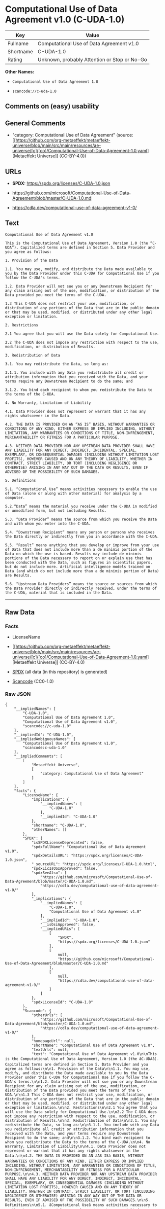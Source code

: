 * Computational Use of Data Agreement v1.0 (C-UDA-1.0)
| Key       | Value                                        |
|-----------+----------------------------------------------|
| Fullname  | Computational Use of Data Agreement v1.0     |
| Shortname | C-UDA-1.0                                    |
| Rating    | Unknown, probably Attention or Stop or No-Go |

*Other Names:*

- =Computational Use of Data Agreement 1.0=

- =scancode://c-uda-1.0=

** Comments on (easy) usability

** General Comments

- "category: Computational Use of Data Agreement" (source:
  [[https://github.com/org-metaeffekt/metaeffekt-universe/blob/main/src/main/resources/ae-universe/[c]/[co]/Computational-Use-of-Data-Agreement-1.0.yaml][Metaeffekt
  Universe]] (CC-BY-4.0))

** URLs

- *SPDX:* https://spdx.org/licenses/C-UDA-1.0.json

- https://github.com/microsoft/Computational-Use-of-Data-Agreement/blob/master/C-UDA-1.0.md

- https://cdla.dev/computational-use-of-data-agreement-v1-0/

** Text
#+begin_example
  Computational Use of Data Agreement v1.0

  This is the Computational Use of Data Agreement, Version 1.0 (the “C-UDA”). Capitalized terms are defined in Section 5. Data Provider and you agree as follows:

  1. Provision of the Data

  1.1. You may use, modify, and distribute the Data made available to you by the Data Provider under this C-UDA for Computational Use if you follow the C-UDA's terms.

  1.2. Data Provider will not sue you or any Downstream Recipient for any claim arising out of the use, modification, or distribution of the Data provided you meet the terms of the C-UDA.

  1.3 This C-UDA does not restrict your use, modification, or distribution of any portions of the Data that are in the public domain or that may be used, modified, or distributed under any other legal exception or limitation.

  2. Restrictions

  2.1 You agree that you will use the Data solely for Computational Use.

  2.2 The C-UDA does not impose any restriction with respect to the use, modification, or distribution of Results.

  3. Redistribution of Data

  3.1. You may redistribute the Data, so long as:

  3.1.1. You include with any Data you redistribute all credit or attribution information that you received with the Data, and your terms require any Downstream Recipient to do the same; and

  3.1.2. You bind each recipient to whom you redistribute the Data to the terms of the C-UDA.

  4. No Warranty, Limitation of Liability

  4.1. Data Provider does not represent or warrant that it has any rights whatsoever in the Data.

  4.2. THE DATA IS PROVIDED ON AN “AS IS” BASIS, WITHOUT WARRANTIES OR CONDITIONS OF ANY KIND, EITHER EXPRESS OR IMPLIED INCLUDING, WITHOUT LIMITATION, ANY WARRANTIES OR CONDITIONS OF TITLE, NON-INFRINGEMENT, MERCHANTABILITY OR FITNESS FOR A PARTICULAR PURPOSE.

  4.3. NEITHER DATA PROVIDER NOR ANY UPSTREAM DATA PROVIDER SHALL HAVE ANY LIABILITY FOR ANY DIRECT, INDIRECT, INCIDENTAL, SPECIAL, EXEMPLARY, OR CONSEQUENTIAL DAMAGES (INCLUDING WITHOUT LIMITATION LOST PROFITS), HOWEVER CAUSED AND ON ANY THEORY OF LIABILITY, WHETHER IN CONTRACT, STRICT LIABILITY, OR TORT (INCLUDING NEGLIGENCE OR OTHERWISE) ARISING IN ANY WAY OUT OF THE DATA OR RESULTS, EVEN IF ADVISED OF THE POSSIBILITY OF SUCH DAMAGES.

  5. Definitions

  5.1. “Computational Use” means activities necessary to enable the use of Data (alone or along with other material) for analysis by a computer.

  5.2.“Data” means the material you receive under the C-UDA in modified or unmodified form, but not including Results.

  5.3. “Data Provider” means the source from which you receive the Data and with whom you enter into the C-UDA.

  5.4. “Downstream Recipient” means any person or persons who receives the Data directly or indirectly from you in accordance with the C-UDA.

  5.5. “Result” means anything that you develop or improve from your use of Data that does not include more than a de minimis portion of the Data on which the use is based. Results may include de minimis portions of the Data necessary to report on or explain use that has been conducted with the Data, such as figures in scientific papers, but do not include more. Artificial intelligence models trained on Data (and which do not include more than a de minimis portion of Data) are Results.

  5.6. “Upstream Data Providers” means the source or sources from which the Data Provider directly or indirectly received, under the terms of the C-UDA, material that is included in the Data.
#+end_example

--------------

** Raw Data
*** Facts

- LicenseName

- [[https://github.com/org-metaeffekt/metaeffekt-universe/blob/main/src/main/resources/ae-universe/[c]/[co]/Computational-Use-of-Data-Agreement-1.0.yaml][Metaeffekt
  Universe]] (CC-BY-4.0)

- [[https://spdx.org/licenses/C-UDA-1.0.html][SPDX]] (all data [in this
  repository] is generated)

- [[https://github.com/nexB/scancode-toolkit/blob/develop/src/licensedcode/data/licenses/c-uda-1.0.yml][Scancode]]
  (CC0-1.0)

*** Raw JSON
#+begin_example
  {
      "__impliedNames": [
          "C-UDA-1.0",
          "Computational Use of Data Agreement 1.0",
          "Computational Use of Data Agreement v1.0",
          "scancode://c-uda-1.0"
      ],
      "__impliedId": "C-UDA-1.0",
      "__impliedAmbiguousNames": [
          "Computational Use of Data Agreement v1.0",
          "scancode:c-uda-1.0"
      ],
      "__impliedComments": [
          [
              "Metaeffekt Universe",
              [
                  "category: Computational Use of Data Agreement"
              ]
          ]
      ],
      "facts": {
          "LicenseName": {
              "implications": {
                  "__impliedNames": [
                      "C-UDA-1.0"
                  ],
                  "__impliedId": "C-UDA-1.0"
              },
              "shortname": "C-UDA-1.0",
              "otherNames": []
          },
          "SPDX": {
              "isSPDXLicenseDeprecated": false,
              "spdxFullName": "Computational Use of Data Agreement v1.0",
              "spdxDetailsURL": "https://spdx.org/licenses/C-UDA-1.0.json",
              "_sourceURL": "https://spdx.org/licenses/C-UDA-1.0.html",
              "spdxLicIsOSIApproved": false,
              "spdxSeeAlso": [
                  "https://github.com/microsoft/Computational-Use-of-Data-Agreement/blob/master/C-UDA-1.0.md",
                  "https://cdla.dev/computational-use-of-data-agreement-v1-0/"
              ],
              "_implications": {
                  "__impliedNames": [
                      "C-UDA-1.0",
                      "Computational Use of Data Agreement v1.0"
                  ],
                  "__impliedId": "C-UDA-1.0",
                  "__isOsiApproved": false,
                  "__impliedURLs": [
                      [
                          "SPDX",
                          "https://spdx.org/licenses/C-UDA-1.0.json"
                      ],
                      [
                          null,
                          "https://github.com/microsoft/Computational-Use-of-Data-Agreement/blob/master/C-UDA-1.0.md"
                      ],
                      [
                          null,
                          "https://cdla.dev/computational-use-of-data-agreement-v1-0/"
                      ]
                  ]
              },
              "spdxLicenseId": "C-UDA-1.0"
          },
          "Scancode": {
              "otherUrls": [
                  "https://github.com/microsoft/Computational-Use-of-Data-Agreement/blob/master/C-UDA-1.0.md",
                  "https://cdla.dev/computational-use-of-data-agreement-v1-0/"
              ],
              "homepageUrl": null,
              "shortName": "Computational Use of Data Agreement v1.0",
              "textUrls": null,
              "text": "Computational Use of Data Agreement v1.0\n\nThis is the Computational Use of Data Agreement, Version 1.0 (the âC-UDAâ). Capitalized terms are defined in Section 5. Data Provider and you agree as follows:\n\n1. Provision of the Data\n\n1.1. You may use, modify, and distribute the Data made available to you by the Data Provider under this C-UDA for Computational Use if you follow the C-UDA's terms.\n\n1.2. Data Provider will not sue you or any Downstream Recipient for any claim arising out of the use, modification, or distribution of the Data provided you meet the terms of the C-UDA.\n\n1.3 This C-UDA does not restrict your use, modification, or distribution of any portions of the Data that are in the public domain or that may be used, modified, or distributed under any other legal exception or limitation.\n\n2. Restrictions\n\n2.1 You agree that you will use the Data solely for Computational Use.\n\n2.2 The C-UDA does not impose any restriction with respect to the use, modification, or distribution of Results.\n\n3. Redistribution of Data\n\n3.1. You may redistribute the Data, so long as:\n\n3.1.1. You include with any Data you redistribute all credit or attribution information that you received with the Data, and your terms require any Downstream Recipient to do the same; and\n\n3.1.2. You bind each recipient to whom you redistribute the Data to the terms of the C-UDA.\n\n4. No Warranty, Limitation of Liability\n\n4.1. Data Provider does not represent or warrant that it has any rights whatsoever in the Data.\n\n4.2. THE DATA IS PROVIDED ON AN âAS ISâ BASIS, WITHOUT WARRANTIES OR CONDITIONS OF ANY KIND, EITHER EXPRESS OR IMPLIED INCLUDING, WITHOUT LIMITATION, ANY WARRANTIES OR CONDITIONS OF TITLE, NON-INFRINGEMENT, MERCHANTABILITY OR FITNESS FOR A PARTICULAR PURPOSE.\n\n4.3. NEITHER DATA PROVIDER NOR ANY UPSTREAM DATA PROVIDER SHALL HAVE ANY LIABILITY FOR ANY DIRECT, INDIRECT, INCIDENTAL, SPECIAL, EXEMPLARY, OR CONSEQUENTIAL DAMAGES (INCLUDING WITHOUT LIMITATION LOST PROFITS), HOWEVER CAUSED AND ON ANY THEORY OF LIABILITY, WHETHER IN CONTRACT, STRICT LIABILITY, OR TORT (INCLUDING NEGLIGENCE OR OTHERWISE) ARISING IN ANY WAY OUT OF THE DATA OR RESULTS, EVEN IF ADVISED OF THE POSSIBILITY OF SUCH DAMAGES.\n\n5. Definitions\n\n5.1. âComputational Useâ means activities necessary to enable the use of Data (alone or along with other material) for analysis by a computer.\n\n5.2.âDataâ means the material you receive under the C-UDA in modified or unmodified form, but not including Results.\n\n5.3. âData Providerâ means the source from which you receive the Data and with whom you enter into the C-UDA.\n\n5.4. âDownstream Recipientâ means any person or persons who receives the Data directly or indirectly from you in accordance with the C-UDA.\n\n5.5. âResultâ means anything that you develop or improve from your use of Data that does not include more than a de minimis portion of the Data on which the use is based. Results may include de minimis portions of the Data necessary to report on or explain use that has been conducted with the Data, such as figures in scientific papers, but do not include more. Artificial intelligence models trained on Data (and which do not include more than a de minimis portion of Data) are Results.\n\n5.6. âUpstream Data Providersâ means the source or sources from which the Data Provider directly or indirectly received, under the terms of the C-UDA, material that is included in the Data.",
              "category": "Free Restricted",
              "osiUrl": null,
              "owner": "Microsoft",
              "_sourceURL": "https://github.com/nexB/scancode-toolkit/blob/develop/src/licensedcode/data/licenses/c-uda-1.0.yml",
              "key": "c-uda-1.0",
              "name": "Computational Use of Data Agreement v1.0",
              "spdxId": "C-UDA-1.0",
              "notes": null,
              "_implications": {
                  "__impliedNames": [
                      "scancode://c-uda-1.0",
                      "Computational Use of Data Agreement v1.0",
                      "C-UDA-1.0"
                  ],
                  "__impliedId": "C-UDA-1.0",
                  "__impliedText": "Computational Use of Data Agreement v1.0\n\nThis is the Computational Use of Data Agreement, Version 1.0 (the “C-UDA”). Capitalized terms are defined in Section 5. Data Provider and you agree as follows:\n\n1. Provision of the Data\n\n1.1. You may use, modify, and distribute the Data made available to you by the Data Provider under this C-UDA for Computational Use if you follow the C-UDA's terms.\n\n1.2. Data Provider will not sue you or any Downstream Recipient for any claim arising out of the use, modification, or distribution of the Data provided you meet the terms of the C-UDA.\n\n1.3 This C-UDA does not restrict your use, modification, or distribution of any portions of the Data that are in the public domain or that may be used, modified, or distributed under any other legal exception or limitation.\n\n2. Restrictions\n\n2.1 You agree that you will use the Data solely for Computational Use.\n\n2.2 The C-UDA does not impose any restriction with respect to the use, modification, or distribution of Results.\n\n3. Redistribution of Data\n\n3.1. You may redistribute the Data, so long as:\n\n3.1.1. You include with any Data you redistribute all credit or attribution information that you received with the Data, and your terms require any Downstream Recipient to do the same; and\n\n3.1.2. You bind each recipient to whom you redistribute the Data to the terms of the C-UDA.\n\n4. No Warranty, Limitation of Liability\n\n4.1. Data Provider does not represent or warrant that it has any rights whatsoever in the Data.\n\n4.2. THE DATA IS PROVIDED ON AN “AS IS” BASIS, WITHOUT WARRANTIES OR CONDITIONS OF ANY KIND, EITHER EXPRESS OR IMPLIED INCLUDING, WITHOUT LIMITATION, ANY WARRANTIES OR CONDITIONS OF TITLE, NON-INFRINGEMENT, MERCHANTABILITY OR FITNESS FOR A PARTICULAR PURPOSE.\n\n4.3. NEITHER DATA PROVIDER NOR ANY UPSTREAM DATA PROVIDER SHALL HAVE ANY LIABILITY FOR ANY DIRECT, INDIRECT, INCIDENTAL, SPECIAL, EXEMPLARY, OR CONSEQUENTIAL DAMAGES (INCLUDING WITHOUT LIMITATION LOST PROFITS), HOWEVER CAUSED AND ON ANY THEORY OF LIABILITY, WHETHER IN CONTRACT, STRICT LIABILITY, OR TORT (INCLUDING NEGLIGENCE OR OTHERWISE) ARISING IN ANY WAY OUT OF THE DATA OR RESULTS, EVEN IF ADVISED OF THE POSSIBILITY OF SUCH DAMAGES.\n\n5. Definitions\n\n5.1. “Computational Use” means activities necessary to enable the use of Data (alone or along with other material) for analysis by a computer.\n\n5.2.“Data” means the material you receive under the C-UDA in modified or unmodified form, but not including Results.\n\n5.3. “Data Provider” means the source from which you receive the Data and with whom you enter into the C-UDA.\n\n5.4. “Downstream Recipient” means any person or persons who receives the Data directly or indirectly from you in accordance with the C-UDA.\n\n5.5. “Result” means anything that you develop or improve from your use of Data that does not include more than a de minimis portion of the Data on which the use is based. Results may include de minimis portions of the Data necessary to report on or explain use that has been conducted with the Data, such as figures in scientific papers, but do not include more. Artificial intelligence models trained on Data (and which do not include more than a de minimis portion of Data) are Results.\n\n5.6. “Upstream Data Providers” means the source or sources from which the Data Provider directly or indirectly received, under the terms of the C-UDA, material that is included in the Data.",
                  "__impliedURLs": [
                      [
                          null,
                          "https://github.com/microsoft/Computational-Use-of-Data-Agreement/blob/master/C-UDA-1.0.md"
                      ],
                      [
                          null,
                          "https://cdla.dev/computational-use-of-data-agreement-v1-0/"
                      ]
                  ]
              }
          },
          "Metaeffekt Universe": {
              "spdxIdentifier": "C-UDA-1.0",
              "shortName": null,
              "category": "Computational Use of Data Agreement",
              "alternativeNames": [
                  "Computational Use of Data Agreement v1.0"
              ],
              "_sourceURL": "https://github.com/org-metaeffekt/metaeffekt-universe/blob/main/src/main/resources/ae-universe/[c]/[co]/Computational-Use-of-Data-Agreement-1.0.yaml",
              "otherIds": [
                  "scancode:c-uda-1.0"
              ],
              "canonicalName": "Computational Use of Data Agreement 1.0",
              "_implications": {
                  "__impliedNames": [
                      "Computational Use of Data Agreement 1.0",
                      "C-UDA-1.0"
                  ],
                  "__impliedId": "C-UDA-1.0",
                  "__impliedAmbiguousNames": [
                      "Computational Use of Data Agreement v1.0",
                      "scancode:c-uda-1.0"
                  ],
                  "__impliedComments": [
                      [
                          "Metaeffekt Universe",
                          [
                              "category: Computational Use of Data Agreement"
                          ]
                      ]
                  ]
              }
          }
      },
      "__isOsiApproved": false,
      "__impliedText": "Computational Use of Data Agreement v1.0\n\nThis is the Computational Use of Data Agreement, Version 1.0 (the “C-UDA”). Capitalized terms are defined in Section 5. Data Provider and you agree as follows:\n\n1. Provision of the Data\n\n1.1. You may use, modify, and distribute the Data made available to you by the Data Provider under this C-UDA for Computational Use if you follow the C-UDA's terms.\n\n1.2. Data Provider will not sue you or any Downstream Recipient for any claim arising out of the use, modification, or distribution of the Data provided you meet the terms of the C-UDA.\n\n1.3 This C-UDA does not restrict your use, modification, or distribution of any portions of the Data that are in the public domain or that may be used, modified, or distributed under any other legal exception or limitation.\n\n2. Restrictions\n\n2.1 You agree that you will use the Data solely for Computational Use.\n\n2.2 The C-UDA does not impose any restriction with respect to the use, modification, or distribution of Results.\n\n3. Redistribution of Data\n\n3.1. You may redistribute the Data, so long as:\n\n3.1.1. You include with any Data you redistribute all credit or attribution information that you received with the Data, and your terms require any Downstream Recipient to do the same; and\n\n3.1.2. You bind each recipient to whom you redistribute the Data to the terms of the C-UDA.\n\n4. No Warranty, Limitation of Liability\n\n4.1. Data Provider does not represent or warrant that it has any rights whatsoever in the Data.\n\n4.2. THE DATA IS PROVIDED ON AN “AS IS” BASIS, WITHOUT WARRANTIES OR CONDITIONS OF ANY KIND, EITHER EXPRESS OR IMPLIED INCLUDING, WITHOUT LIMITATION, ANY WARRANTIES OR CONDITIONS OF TITLE, NON-INFRINGEMENT, MERCHANTABILITY OR FITNESS FOR A PARTICULAR PURPOSE.\n\n4.3. NEITHER DATA PROVIDER NOR ANY UPSTREAM DATA PROVIDER SHALL HAVE ANY LIABILITY FOR ANY DIRECT, INDIRECT, INCIDENTAL, SPECIAL, EXEMPLARY, OR CONSEQUENTIAL DAMAGES (INCLUDING WITHOUT LIMITATION LOST PROFITS), HOWEVER CAUSED AND ON ANY THEORY OF LIABILITY, WHETHER IN CONTRACT, STRICT LIABILITY, OR TORT (INCLUDING NEGLIGENCE OR OTHERWISE) ARISING IN ANY WAY OUT OF THE DATA OR RESULTS, EVEN IF ADVISED OF THE POSSIBILITY OF SUCH DAMAGES.\n\n5. Definitions\n\n5.1. “Computational Use” means activities necessary to enable the use of Data (alone or along with other material) for analysis by a computer.\n\n5.2.“Data” means the material you receive under the C-UDA in modified or unmodified form, but not including Results.\n\n5.3. “Data Provider” means the source from which you receive the Data and with whom you enter into the C-UDA.\n\n5.4. “Downstream Recipient” means any person or persons who receives the Data directly or indirectly from you in accordance with the C-UDA.\n\n5.5. “Result” means anything that you develop or improve from your use of Data that does not include more than a de minimis portion of the Data on which the use is based. Results may include de minimis portions of the Data necessary to report on or explain use that has been conducted with the Data, such as figures in scientific papers, but do not include more. Artificial intelligence models trained on Data (and which do not include more than a de minimis portion of Data) are Results.\n\n5.6. “Upstream Data Providers” means the source or sources from which the Data Provider directly or indirectly received, under the terms of the C-UDA, material that is included in the Data.",
      "__impliedURLs": [
          [
              "SPDX",
              "https://spdx.org/licenses/C-UDA-1.0.json"
          ],
          [
              null,
              "https://github.com/microsoft/Computational-Use-of-Data-Agreement/blob/master/C-UDA-1.0.md"
          ],
          [
              null,
              "https://cdla.dev/computational-use-of-data-agreement-v1-0/"
          ]
      ]
  }
#+end_example

*** Dot Cluster Graph
[[../dot/C-UDA-1.0.svg]]
